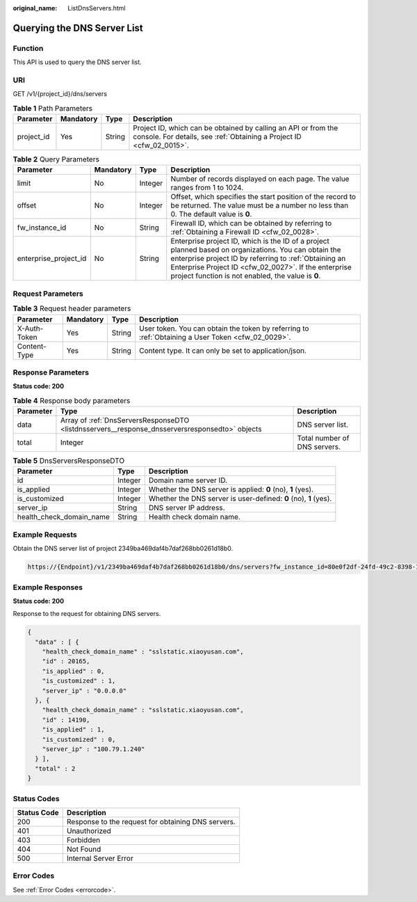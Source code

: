 :original_name: ListDnsServers.html

.. _ListDnsServers:

Querying the DNS Server List
============================

Function
--------

This API is used to query the DNS server list.

URI
---

GET /v1/{project_id}/dns/servers

.. table:: **Table 1** Path Parameters

   +------------+-----------+--------+----------------------------------------------------------------------------------------------------------------------------------------+
   | Parameter  | Mandatory | Type   | Description                                                                                                                            |
   +============+===========+========+========================================================================================================================================+
   | project_id | Yes       | String | Project ID, which can be obtained by calling an API or from the console. For details, see :ref:`Obtaining a Project ID <cfw_02_0015>`. |
   +------------+-----------+--------+----------------------------------------------------------------------------------------------------------------------------------------+

.. table:: **Table 2** Query Parameters

   +-----------------------+-----------+---------+------------------------------------------------------------------------------------------------------------------------------------------------------------------------------------------------------------------------------------------------------------------------------+
   | Parameter             | Mandatory | Type    | Description                                                                                                                                                                                                                                                                  |
   +=======================+===========+=========+==============================================================================================================================================================================================================================================================================+
   | limit                 | No        | Integer | Number of records displayed on each page. The value ranges from 1 to 1024.                                                                                                                                                                                                   |
   +-----------------------+-----------+---------+------------------------------------------------------------------------------------------------------------------------------------------------------------------------------------------------------------------------------------------------------------------------------+
   | offset                | No        | Integer | Offset, which specifies the start position of the record to be returned. The value must be a number no less than 0. The default value is **0**.                                                                                                                              |
   +-----------------------+-----------+---------+------------------------------------------------------------------------------------------------------------------------------------------------------------------------------------------------------------------------------------------------------------------------------+
   | fw_instance_id        | No        | String  | Firewall ID, which can be obtained by referring to :ref:`Obtaining a Firewall ID <cfw_02_0028>`.                                                                                                                                                                             |
   +-----------------------+-----------+---------+------------------------------------------------------------------------------------------------------------------------------------------------------------------------------------------------------------------------------------------------------------------------------+
   | enterprise_project_id | No        | String  | Enterprise project ID, which is the ID of a project planned based on organizations. You can obtain the enterprise project ID by referring to :ref:`Obtaining an Enterprise Project ID <cfw_02_0027>`. If the enterprise project function is not enabled, the value is **0**. |
   +-----------------------+-----------+---------+------------------------------------------------------------------------------------------------------------------------------------------------------------------------------------------------------------------------------------------------------------------------------+

Request Parameters
------------------

.. table:: **Table 3** Request header parameters

   +--------------+-----------+--------+---------------------------------------------------------------------------------------------------+
   | Parameter    | Mandatory | Type   | Description                                                                                       |
   +==============+===========+========+===================================================================================================+
   | X-Auth-Token | Yes       | String | User token. You can obtain the token by referring to :ref:`Obtaining a User Token <cfw_02_0029>`. |
   +--------------+-----------+--------+---------------------------------------------------------------------------------------------------+
   | Content-Type | Yes       | String | Content type. It can only be set to application/json.                                             |
   +--------------+-----------+--------+---------------------------------------------------------------------------------------------------+

Response Parameters
-------------------

**Status code: 200**

.. table:: **Table 4** Response body parameters

   +-----------+------------------------------------------------------------------------------------------------+------------------------------+
   | Parameter | Type                                                                                           | Description                  |
   +===========+================================================================================================+==============================+
   | data      | Array of :ref:`DnsServersResponseDTO <listdnsservers__response_dnsserversresponsedto>` objects | DNS server list.             |
   +-----------+------------------------------------------------------------------------------------------------+------------------------------+
   | total     | Integer                                                                                        | Total number of DNS servers. |
   +-----------+------------------------------------------------------------------------------------------------+------------------------------+

.. _listdnsservers__response_dnsserversresponsedto:

.. table:: **Table 5** DnsServersResponseDTO

   +--------------------------+---------+------------------------------------------------------------------+
   | Parameter                | Type    | Description                                                      |
   +==========================+=========+==================================================================+
   | id                       | Integer | Domain name server ID.                                           |
   +--------------------------+---------+------------------------------------------------------------------+
   | is_applied               | Integer | Whether the DNS server is applied: **0** (no), **1** (yes).      |
   +--------------------------+---------+------------------------------------------------------------------+
   | is_customized            | Integer | Whether the DNS server is user-defined: **0** (no), **1** (yes). |
   +--------------------------+---------+------------------------------------------------------------------+
   | server_ip                | String  | DNS server IP address.                                           |
   +--------------------------+---------+------------------------------------------------------------------+
   | health_check_domain_name | String  | Health check domain name.                                        |
   +--------------------------+---------+------------------------------------------------------------------+

Example Requests
----------------

Obtain the DNS server list of project 2349ba469daf4b7daf268bb0261d18b0.

.. code-block::

   https://{Endpoint}/v1/2349ba469daf4b7daf268bb0261d18b0/dns/servers?fw_instance_id=80e0f2df-24fd-49c2-8398-11f9a0299b3e

Example Responses
-----------------

**Status code: 200**

Response to the request for obtaining DNS servers.

.. code-block::

   {
     "data" : [ {
       "health_check_domain_name" : "sslstatic.xiaoyusan.com",
       "id" : 20165,
       "is_applied" : 0,
       "is_customized" : 1,
       "server_ip" : "0.0.0.0"
     }, {
       "health_check_domain_name" : "sslstatic.xiaoyusan.com",
       "id" : 14190,
       "is_applied" : 1,
       "is_customized" : 0,
       "server_ip" : "100.79.1.240"
     } ],
     "total" : 2
   }

Status Codes
------------

=========== ==================================================
Status Code Description
=========== ==================================================
200         Response to the request for obtaining DNS servers.
401         Unauthorized
403         Forbidden
404         Not Found
500         Internal Server Error
=========== ==================================================

Error Codes
-----------

See :ref:`Error Codes <errorcode>`.
